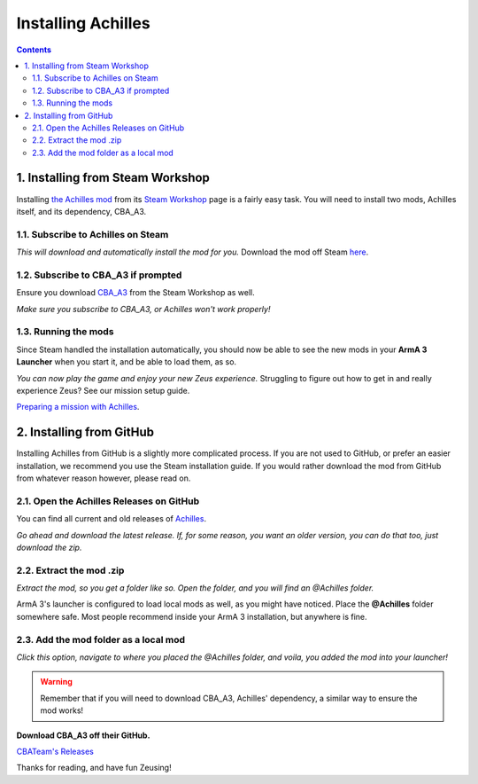 Installing Achilles
===================

.. contents::

1. Installing from Steam Workshop
---------------------------------

Installing `the Achilles mod <https://github.com/ArmaAchilles/Achilles>`_ from its `Steam Workshop <https://steamcommunity.com/sharedfiles/filedetails/?id=723217262>`_ page is a fairly easy task. You will need to install two mods, Achilles itself, and its dependency, CBA_A3.

1.1. Subscribe to Achilles on Steam
^^^^^^^^^^^^^^^^^^^^^^^^^^^^^^^^^^^

.. image:: installing-achilles-images/1.png
    :alt: Subscribe to Achilles

*This will download and automatically install the mod for you.*
Download the mod off Steam `here <https://steamcommunity.com/sharedfiles/filedetails/?id=723217262>`_.

1.2. Subscribe to CBA_A3 if prompted
^^^^^^^^^^^^^^^^^^^^^^^^^^^^^^^^^^^^

Ensure you download `CBA_A3 <https://steamcommunity.com/workshop/filedetails/?id=450814997>`_ from the Steam Workshop as well.

.. image:: installing-achilles-images/2.png
    :alt: Subscribe to CBA_A3

*Make sure you subscribe to CBA_A3, or Achilles won't work properly!*

1.3. Running the mods
^^^^^^^^^^^^^^^^^^^^^

Since Steam handled the installation automatically, you should now be able to see the new mods in your **ArmA 3 Launcher** when you start it, and be able to load them, as so.

.. image:: installing-achilles-images/3.png
    :alt: Launcher mods when mods are loaded

*You can now play the game and enjoy your new Zeus experience.*
Struggling to figure out how to get in and really experience Zeus? See our mission setup guide.

`Preparing a mission with Achilles <mission-setup.html>`_.

2. Installing from GitHub
-------------------------

Installing Achilles from GitHub is a slightly more complicated process. If you are not used to GitHub, or prefer an easier installation, we recommend you use the Steam installation guide. If you would rather download the mod from GitHub from whatever reason however, please read on.

2.1. Open the Achilles Releases on GitHub
^^^^^^^^^^^^^^^^^^^^^^^^^^^^^^^^^^^^^^^^^

You can find all current and old releases of `Achilles <https://github.com/ArmaAchilles/Achilles/releases>`_.

.. image:: installing-achilles-images/4.png
    :alt: Download the latest GitHub release

*Go ahead and download the latest release. If, for some reason, you want an older version, you can do that too, just download the zip.*

2.2. Extract the mod .zip
^^^^^^^^^^^^^^^^^^^^^^^^^

.. image:: installing-achilles-images/5.png
    :alt: Extract the zip

*Extract the mod, so you get a folder like so. Open the folder, and you will find an @Achilles folder.*

ArmA 3's launcher is configured to load local mods as well, as you might have noticed. Place the **@Achilles** folder somewhere safe. Most people recommend inside your ArmA 3 installation, but anywhere is fine.

2.3. Add the mod folder as a local mod
^^^^^^^^^^^^^^^^^^^^^^^^^^^^^^^^^^^^^^

.. image:: installing-achilles-images/6.png
    :alt: Local mod option

*Click this option, navigate to where you placed the @Achilles folder, and voila, you added the mod into your launcher!*

.. warning::
   Remember that if you will need to download CBA_A3, Achilles' dependency, a similar way to ensure the mod works!

**Download CBA_A3 off their GitHub.**

`CBATeam's Releases <https://github.com/CBATeam/CBA_A3/releases>`_

Thanks for reading, and have fun Zeusing!
